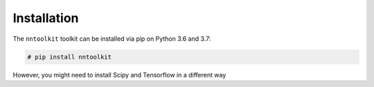 Installation
============

The ``nntoolkit`` toolkit can be installed via pip on Python 3.6 and 3.7:

.. code:: bash

    # pip install nntoolkit

However, you might need to install Scipy and Tensorflow in a different way
